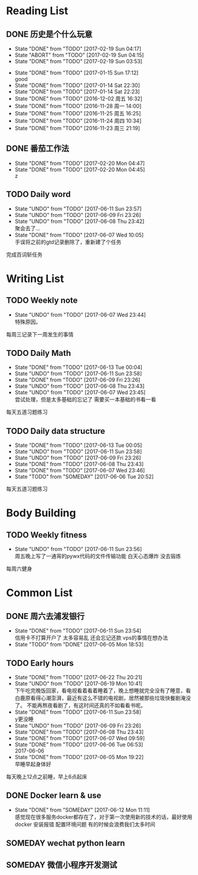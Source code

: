 * Reading List
** DONE 历史是个什么玩意
   CLOSED: [2017-02-19 Sun 04:17]
   - State "DONE"       from "TODO"       [2017-02-19 Sun 04:17]
   - State "ABORT"      from "TODO"       [2017-02-19 Sun 04:15]
   - State "DONE"       from "TODO"       [2017-02-19 Sun 03:53]
  - State "DONE"       from "TODO"       [2017-01-15 Sun 17:12] \\
    good
  - State "DONE"       from "TODO"       [2017-01-14 Sat 22:30]
  - State "DONE"       from "TODO"       [2017-01-14 Sat 22:23]
  - State "DONE"       from "TODO"       [2016-12-02 周五 16:32]
  - State "DONE"       from "TODO"       [2016-11-28 周一 14:00]
  - State "DONE"       from "TODO"       [2016-11-25 周五 16:25]
  - State "DONE"       from "TODO"       [2016-11-24 周四 10:34]
  - State "DONE"       from "TODO"       [2016-11-23 周三 21:19]
  :PROPERTIES:
  :LAST_REPEAT: [2017-02-19 Sun 04:15]
  :END:

** DONE 番茄工作法
   CLOSED: [2017-02-20 Mon 04:47]
   - State "DONE"       from "TODO"       [2017-02-20 Mon 04:47]
   - State "DONE"       from "TODO"       [2017-02-20 Mon 04:45] \\
     z
   :PROPERTIES:
   :LAST_REPEAT: [2017-02-20 Mon 04:45]
   :END:

** TODO Daily word
   SCHEDULED: <2017-06-11 Sun +1d>
   - State "UNDO"       from "TODO"       [2017-06-11 Sun 23:57]
   - State "UNDO"       from "TODO"       [2017-06-09 Fri 23:26]
   - State "UNDO"       from "TODO"       [2017-06-08 Thu 23:42] \\
     聚会去了...
   - State "DONE"       from "TODO"       [2017-06-07 Wed 10:05] \\
     手误将之前的gtd记录删除了，重新建了个任务
   :PROPERTIES:
   :LAST_REPEAT: [2017-06-11 Sun 23:57]
   :END:
   完成百词斩任务

* Writing List
** TODO Weekly note 
   SCHEDULED: <2017-06-14 Wed +1w>
   - State "UNDO"       from "TODO"       [2017-06-07 Wed 23:44] \\
     特殊原因。
   :PROPERTIES:
   :LAST_REPEAT: [2017-06-07 Wed 23:44]
   :END:
   每周三记录下一周发生的事情

** TODO Daily Math
   SCHEDULED: <2017-06-12 Mon +1d>
   - State "DONE"       from "TODO"       [2017-06-13 Tue 00:04]
   - State "UNDO"       from "TODO"       [2017-06-11 Sun 23:58]
   - State "DONE"       from "TODO"       [2017-06-09 Fri 23:26]
   - State "UNDO"       from "TODO"       [2017-06-08 Thu 23:43]
   - State "UNDO"       from "TODO"       [2017-06-07 Wed 23:45] \\
     尝试处理，但是太多基础的忘记了 需要买一本基础的书看一看
   :PROPERTIES:
   :LAST_REPEAT: [2017-06-13 Tue 00:04]
   :END:
   每天五道习题练习

** TODO  Daily data structure 
   SCHEDULED: <2017-06-12 Mon +1d>
   - State "DONE"       from "TODO"       [2017-06-13 Tue 00:05]
   - State "UNDO"       from "TODO"       [2017-06-11 Sun 23:58]
   - State "UNDO"       from "TODO"       [2017-06-09 Fri 23:26]
   - State "DONE"       from "TODO"       [2017-06-08 Thu 23:43]
   - State "DONE"       from "TODO"       [2017-06-07 Wed 23:46]
   - State "TODO"       from "SOMEDAY"    [2017-06-06 Tue 20:52]
   :PROPERTIES:
   :LAST_REPEAT: [2017-06-13 Tue 00:05]
   :END:
   每天五道习题练习

* Body Building
** TODO Weekly fitness
   SCHEDULED: <2017-06-17 Sat +1w>
   - State "UNDO"       from "TODO"       [2017-06-11 Sun 23:56] \\
     周五晚上写了一通宵的pywx代码的文件传输功能
     白天心态爆炸 没去锻炼
   :PROPERTIES:
   :LAST_REPEAT: [2017-06-11 Sun 23:56]
   :END:
   每周六健身

* Common List
** DONE 周六去浦发银行
   CLOSED: [2017-06-11 Sun 23:54] SCHEDULED: <2017-06-10 Sat>
   - State "DONE"       from "TODO"       [2017-06-11 Sun 23:54] \\
     信用卡不打算开户了 太多容易乱 还会忘记还款 vps的事情在想办法
   - State "TODO"       from "DONE"       [2017-06-05 Mon 18:53]
     
** TODO Early hours
   SCHEDULED: <2017-06-13 Tue +1d>
   - State "DONE"       from "TODO"       [2017-06-22 Thu 20:21]
   - State "UNDO"       from "TODO"       [2017-06-19 Mon 10:41] \\
     下午吃完晚饭回家，看电视看着看着睡着了，晚上想睡就完全没有了睡意，看白鹿原看得心潮澎湃，最近有这么不错的电视剧，居然被那些垃圾快餐剧淹没了。
     不能再熬夜看剧了，有这时间还真的不如看看书呢。
   - State "DONE"       from "TODO"       [2017-06-11 Sun 23:58] \\
     y更没睡
   - State "UNDO"       from "TODO"       [2017-06-09 Fri 23:26]
   - State "DONE"       from "TODO"       [2017-06-08 Thu 23:43]
   - State "DONE"       from "TODO"       [2017-06-07 Wed 09:59]
   - State "DONE"       from "TODO"       [2017-06-06 Tue 06:53] \\
     2017-06-06
   - State "DONE"       from "TODO"       [2017-06-05 Mon 19:22] \\
     早睡早起身体好
   :PROPERTIES:
   :LAST_REPEAT: [2017-06-22 Thu 20:21]
   :END:
   每天晚上12点之前睡，早上6点起床

** DONE Docker learn & use
   CLOSED: [2017-06-12 Mon 11:11]
   - State "DONE"       from "SOMEDAY"    [2017-06-12 Mon 11:11] \\
     感觉现在很多服务docker都存在了，对于第一次使用新的技术的话，最好使用docker
     安装报错 配置环境问题 有的时候会浪费我们太多时间

** SOMEDAY wechat python learn  

** SOMEDAY 微信小程序开发测试



